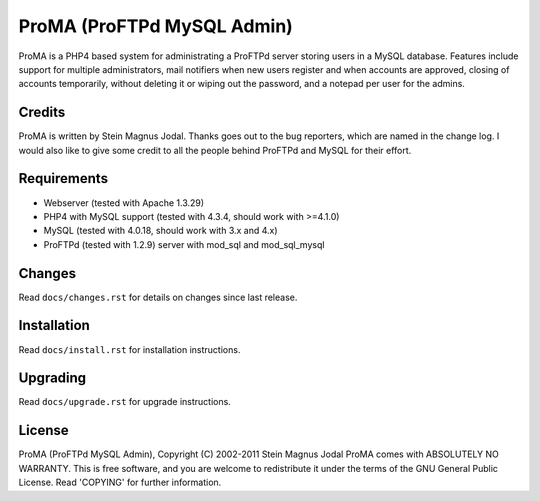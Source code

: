 ***************************
ProMA (ProFTPd MySQL Admin)
***************************

ProMA is a PHP4 based system for administrating a ProFTPd server storing users
in a MySQL database. Features include support for multiple administrators, mail
notifiers when new users register and when accounts are approved, closing of
accounts temporarily, without deleting it or wiping out the password, and a
notepad per user for the admins.


Credits
=======

ProMA is written by Stein Magnus Jodal. Thanks goes out to the bug reporters,
which are named in the change log. I would also like to give some credit to
all the people behind ProFTPd and MySQL for their effort.


Requirements
============

- Webserver (tested with Apache 1.3.29)
- PHP4 with MySQL support (tested with 4.3.4, should work with >=4.1.0)
- MySQL (tested with 4.0.18, should work with 3.x and 4.x)
- ProFTPd (tested with 1.2.9) server with mod_sql and mod_sql_mysql


Changes
=======

Read ``docs/changes.rst`` for details on changes since last release.


Installation
============

Read ``docs/install.rst`` for installation instructions.


Upgrading
=========

Read ``docs/upgrade.rst`` for upgrade instructions.


License
=======

ProMA (ProFTPd MySQL Admin), Copyright (C) 2002-2011 Stein Magnus Jodal
ProMA comes with ABSOLUTELY NO WARRANTY.
This is free software, and you are welcome to redistribute it
under the terms of the GNU General Public License.
Read 'COPYING' for further information.
